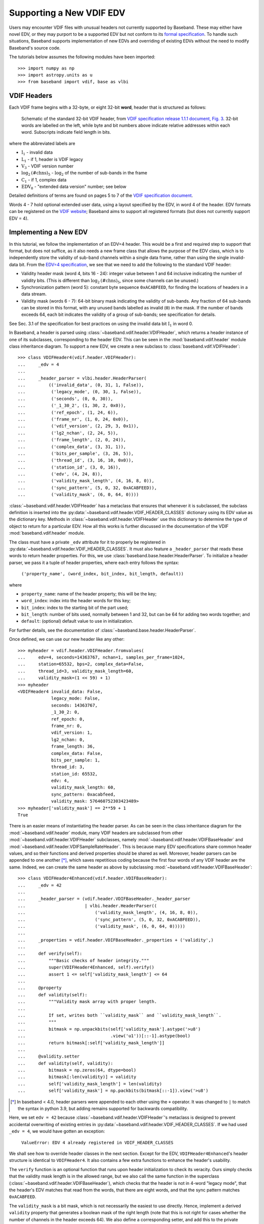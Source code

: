 .. _new_edv:

*************************
Supporting a New VDIF EDV
*************************

Users may encounter VDIF files with unusual headers not currently supported by
Baseband.  These may either have novel EDV, or they may purport to be a
supported EDV but not conform to its `formal specification
<https://www.vlbi.org/vdif/>`_.  To handle such situations, Baseband supports
implementation of new EDVs and overriding of existing EDVs without the need to
modify Baseband's source code.

The tutorials below assumes the following modules have been imported::

    >>> import numpy as np
    >>> import astropy.units as u
    >>> from baseband import vdif, base as vlbi

.. _new_edv_vdif_headers:

VDIF Headers
============

Each VDIF frame begins with a 32-byte, or eight 32-bit **word**,
header that is structured as follows:

.. figure:: VDIFHeader.png
   :scale: 50 %

   Schematic of the standard 32-bit VDIF header, from `VDIF specification
   release 1.1.1 document, Fig. 3
   <https://vlbi.org/wp-content/uploads/2019/03/VDIF_specification_Release_1.1.1.pdf>`_.
   32-bit words are labelled on the left, while byte and bit numbers above
   indicate relative addresses within each word.  Subscripts indicate field
   length in bits.

where the abbreviated labels are

- :math:`\mathrm{I}_1` - invalid data
- :math:`\mathrm{L}_1` - if 1, header is VDIF legacy
- :math:`\mathrm{V}_3` - VDIF version number
- :math:`\mathrm{log}_2\mathrm{(\#chns)}_5` - :math:`\mathrm{log}_2` of the
  number of sub-bands in the frame
- :math:`\mathrm{C}_1` - if 1, complex data
- :math:`\mathrm{EDV}_8` - "extended data version" number; see below

Detailed definitions of terms are found on pages 5 to 7 of the `VDIF specification
document <https://vlbi.org/wp-content/uploads/2019/03/VDIF_specification_Release_1.1.1.pdf>`_.

Words 4 - 7 hold optional extended user data, using a layout specified by the
EDV, in word 4 of the header.  EDV formats can be registered on the `VDIF
website <https://www.vlbi.org/vdif/>`_; Baseband aims to support all registered
formats (but does not currently support EDV = 4).

.. _new_edv_new_edv:

Implementing a New EDV
======================

In this tutorial, we follow the implementation of an EDV=4 header.  This would
be a first and required step to support that format, but does not suffice, as
it also needs a new frame class that allows the purpose of the EDV class,
which is to independently store the validity of sub-band channels within a
single data frame, rather than using the single invalid-data bit.  From the
`EDV=4 specification <https://vlbi.org/wp-content/uploads/2019/03/edv4description.pdf>`_, we
see that we need to add the following to the standard VDIF header:

- Validity header mask (word 4, bits 16 - 24): integer value between 1 and
  64 inclusive indicating the number of validity bits.  (This is different
  than :math:`\mathrm{log}_2\mathrm{(\#chns)}_5`, since some channels can be
  unused.)
- Synchronization pattern (word 5): constant byte sequence ``0xACABFEED``,
  for finding the locations of headers in a data stream.
- Validity mask (words 6 - 7): 64-bit binary mask indicating the validity of
  sub-bands.  Any fraction of 64 sub-bands can be stored in this format,
  with any unused bands labelled as invalid (``0``) in the mask.  If the
  number of bands exceeds 64, each bit indicates the validity of a group
  of sub-bands; see specification for details.

See Sec. 3.1 of the specification for best practices on using
the invalid data bit :math:`\mathrm{I}_1` in word 0.

In Baseband, a header is parsed using :class:`~baseband.vdif.header.VDIFHeader`,
which returns a header instance of one of its subclasses, corresponding to the
header EDV.  This can be seen in the :mod:`baseband.vdif.header` module class
inheritance diagram.  To support a new EDV, we create a new subclass to
:class:`baseband.vdif.VDIFHeader`::

    >>> class VDIFHeader4(vdif.header.VDIFHeader):
    ...     _edv = 4
    ...
    ...     _header_parser = vlbi.header.HeaderParser(
    ...         (('invalid_data', (0, 31, 1, False)),
    ...          ('legacy_mode', (0, 30, 1, False)),
    ...          ('seconds', (0, 0, 30)),
    ...          ('_1_30_2', (1, 30, 2, 0x0)),
    ...          ('ref_epoch', (1, 24, 6)),
    ...          ('frame_nr', (1, 0, 24, 0x0)),
    ...          ('vdif_version', (2, 29, 3, 0x1)),
    ...          ('lg2_nchan', (2, 24, 5)),
    ...          ('frame_length', (2, 0, 24)),
    ...          ('complex_data', (3, 31, 1)),
    ...          ('bits_per_sample', (3, 26, 5)),
    ...          ('thread_id', (3, 16, 10, 0x0)),
    ...          ('station_id', (3, 0, 16)),
    ...          ('edv', (4, 24, 8)),
    ...          ('validity_mask_length', (4, 16, 8, 0)),
    ...          ('sync_pattern', (5, 0, 32, 0xACABFEED)),
    ...          ('validity_mask', (6, 0, 64, 0))))

:class:`~baseband.vdif.header.VDIFHeader` has a metaclass that ensures that
whenever it is subclassed, the subclass definition is inserted into the
:py:data:`~baseband.vdif.header.VDIF_HEADER_CLASSES` dictionary using
its EDV value as the dictionary key.  Methods in
:class:`~baseband.vdif.header.VDIFHeader` use this dictionary to determine
the type of object to return for a particular EDV.  How all this works is
further discussed in the documentation of the VDIF
:mod:`baseband.vdif.header` module.

The class must have a private ``_edv`` attribute for it to properly be
registered in :py:data:`~baseband.vdif.header.VDIF_HEADER_CLASSES`.  It must
also feature a ``_header_parser`` that reads these words to return header
properties.  For this, we use
:class:`baseband.base.header.HeaderParser`.  To initialize a header parser,
we pass it a tuple of header properties, where each entry follows the
syntax:

    ``('property_name', (word_index, bit_index, bit_length, default))``

where

- ``property_name``: name of the header property; this will be the key;
- ``word_index``: index into the header words for this key;
- ``bit_index``: index to the starting bit of the part used;
- ``bit_length``: number of bits used, normally between 1 and 32, but can be
  64 for adding two words together; and
- ``default``: (optional) default value to use in initialization.

For further details, see the documentation of
:class:`~baseband.base.header.HeaderParser`.

Once defined, we can use our new header like any other::

    >>> myheader = vdif.header.VDIFHeader.fromvalues(
    ...     edv=4, seconds=14363767, nchan=1, samples_per_frame=1024,
    ...     station=65532, bps=2, complex_data=False,
    ...     thread_id=3, validity_mask_length=60,
    ...     validity_mask=(1 << 59) + 1)
    >>> myheader
    <VDIFHeader4 invalid_data: False,
                 legacy_mode: False,
                 seconds: 14363767,
                 _1_30_2: 0,
                 ref_epoch: 0,
                 frame_nr: 0,
                 vdif_version: 1,
                 lg2_nchan: 0,
                 frame_length: 36,
                 complex_data: False,
                 bits_per_sample: 1,
                 thread_id: 3,
                 station_id: 65532,
                 edv: 4,
                 validity_mask_length: 60,
                 sync_pattern: 0xacabfeed,
                 validity_mask: 576460752303423489>
    >>> myheader['validity_mask'] == 2**59 + 1
    True

There is an easier means of instantiating the header parser.  As can be seen in the
class inheritance diagram for the :mod:`~baseband.vdif.header` module, many VDIF
headers are subclassed from other :mod:`~baseband.vdif.header.VDIFHeader`
subclasses, namely :mod:`~baseband.vdif.header.VDIFBaseHeader` and
:mod:`~baseband.vdif.header.VDIFSampleRateHeader`.  This is because many
EDV specifications share common header values, and so their functions and
derived properties should be shared as well.  Moreover, header parsers can be
appended to one another [*]_, which saves repetitious coding because the first four
words of any VDIF header are the same.  Indeed, we can create the same header
as above by subclassing :mod:`~baseband.vdif.header.VDIFBaseHeader`::

    >>> class VDIFHeader4Enhanced(vdif.header.VDIFBaseHeader):
    ...     _edv = 42
    ...
    ...     _header_parser = (vdif.header.VDIFBaseHeader._header_parser
    ...                       | vlbi.header.HeaderParser((
    ...                           ('validity_mask_length', (4, 16, 8, 0)),
    ...                           ('sync_pattern', (5, 0, 32, 0xACABFEED)),
    ...                           ('validity_mask', (6, 0, 64, 0)))))
    ...
    ...     _properties = vdif.header.VDIFBaseHeader._properties + ('validity',)
    ...
    ...     def verify(self):
    ...         """Basic checks of header integrity."""
    ...         super(VDIFHeader4Enhanced, self).verify()
    ...         assert 1 <= self['validity_mask_length'] <= 64
    ...
    ...     @property
    ...     def validity(self):
    ...         """Validity mask array with proper length.
    ...
    ...         If set, writes both ``validity_mask`` and ``validity_mask_length``.
    ...         """
    ...         bitmask = np.unpackbits(self['validity_mask'].astype('>u8')
    ...                                 .view('u1'))[::-1].astype(bool)
    ...         return bitmask[:self['validity_mask_length']]
    ...
    ...     @validity.setter
    ...     def validity(self, validity):
    ...         bitmask = np.zeros(64, dtype=bool)
    ...         bitmask[:len(validity)] = validity
    ...         self['validity_mask_length'] = len(validity)
    ...         self['validity_mask'] = np.packbits(bitmask[::-1]).view('>u8')

.. [*] In baseband < 4.0, header parsers were appended to each other using
       the ``+`` operator.  It was changed to ``|`` to match the syntax in
       python 3.9, but adding remains supported for backwards compatibility.

Here, we set ``edv = 42`` because :class:`~baseband.vdif.header.VDIFHeader`'s
metaclass is designed to prevent accidental overwriting of existing
entries in :py:data:`~baseband.vdif.header.VDIF_HEADER_CLASSES`.  If we had used
``_edv = 4``, we would have gotten an exception:

    ``ValueError: EDV 4 already registered in VDIF_HEADER_CLASSES``

We shall see how to override header classes in the next section.  Except for
the EDV, ``VDIFHeader4Enhanced``'s header structure is identical
to ``VDIFHeader4``.  It also contains a few extra functions to enhance the
header's usability.

The ``verify`` function is an optional function that runs upon header
initialization to check its veracity.  Ours simply checks that the
validity mask length is in the allowed range, but we also call the same function
in the superclass (:class:`~baseband.vdif.header.VDIFBaseHeader`), which
checks that the header is not in 4-word "legacy mode", that the header's
EDV matches that read from the words, that there are eight words, and
that the sync pattern matches ``0xACABFEED``.

The ``validity_mask`` is a bit mask, which is not necessarily the easiest to
use directly.  Hence, implement a derived ``validity`` property that generates
a boolean mask of the right length (note that this is not right for cases
whether the number of channels in the header exceeds 64).  We also define a
corresponding setter, and add this to the private ``_properties`` attribute,
so that we can use ``validity`` as a keyword in ``fromvalues``::

    >>> myenhancedheader = vdif.header.VDIFHeader.fromvalues(
    ...     edv=42, seconds=14363767, nchan=1, samples_per_frame=1024,
    ...     station=65532, bps=2, complex_data=False,
    ...     thread_id=3, validity=[True]+[False]*58+[True])
    >>> myenhancedheader
    <VDIFHeader4Enhanced invalid_data: False,
                         legacy_mode: False,
                         seconds: 14363767,
                         _1_30_2: 0,
                         ref_epoch: 0,
                         frame_nr: 0,
                         vdif_version: 1,
                         lg2_nchan: 0,
                         frame_length: 36,
                         complex_data: False,
                         bits_per_sample: 1,
                         thread_id: 3,
                         station_id: 65532,
                         edv: 42,
                         validity_mask_length: 60,
                         sync_pattern: 0xacabfeed,
                         validity_mask: [576460752303423489]>
    >>> assert myenhancedheader['validity_mask'] == 2**59 + 1
    >>> assert (myenhancedheader.validity == [True]+[False]*58+[True]).all()
    >>> myenhancedheader.validity = [True]*8
    >>> myenhancedheader['validity_mask']
    array([255], dtype=uint64)

.. note::

    If you have implemented support for a new EDV that is widely used, we
    encourage you to make a pull request to Baseband's `GitHub repository
    <https://github.com/mhvk/baseband>`_, as well as to `register it
    <https://www.vlbi.org/vdif/>`_ (if it is not already registered) with the
    VDIF consortium!

.. _new_edv_replacement:

Replacing an Existing EDV
=========================

Above, we mentioned that :class:`~baseband.vdif.header.VDIFHeader`'s
metaclass is designed to prevent accidental overwriting of existing
entries in :py:data:`~baseband.vdif.header.VDIF_HEADER_CLASSES`, so attempting
to assign two header classes to the same EDV results in an exception.  There
are situations such the one above, however, where we'd like to replace
one header with another.

To get :class:`~baseband.vdif.header.VDIFHeader` to use ``VDIFHeader4Enhanced``
when ``edv=4``, we can manually insert it in the dictionary::

    >>> vdif.header.VDIF_HEADER_CLASSES[4] = VDIFHeader4Enhanced

Of course, we should then be sure that its ``_edv`` attribute is correct::

    >>> VDIFHeader4Enhanced._edv = 4

:class:`~baseband.vdif.header.VDIFHeader` will now return instances of
``VDIFHeader4Enhanced`` when reading headers with ``edv = 4``::

    >>> myheader = vdif.header.VDIFHeader.fromvalues(
    ...     edv=4, seconds=14363767, nchan=1,
    ...     station=65532, bps=2, complex_data=False,
    ...     thread_id=3, validity=[True]*60)
    >>> assert isinstance(myheader, VDIFHeader4Enhanced)

.. note::

    Failing to modify ``_edv`` in the class definition will lead to an
    EDV mismatch when ``verify`` is called during header initialization.

This can also be used to override :class:`~baseband.vdif.header.VDIFHeader`'s
behavior *even for EDVs that are supported by Baseband*, which may
prove useful when reading data with corrupted or mislabelled headers.  To
illustrate this, we attempt to read in a corrupted VDIF file originally
from the Dominion Radio Astrophysical Observatory.  This file can be
imported from the baseband data directory::

    >>> from baseband.data import SAMPLE_DRAO_CORRUPT

Naively opening the file with

    >>> fh = vdif.open(SAMPLE_DRAO_CORRUPT, 'rs')  # doctest: +SKIP

will lead to an AssertionError.  This is because while the headers of the
file use EDV=0, it deviates from that EDV standard by storing additional
information an: an "eud2" parameter in word 5, which is related to the sample time.
Furthermore, the ``bits_per_sample`` setting is incorrect (it should be 3 rather
than 4 -- the number is defined such that a one-bit sample has a
``bits_per_sample`` code of 0).  Finally, though not an error, the
``thread_id`` in word 3 defines two parts, ``link`` and ``slot``, which
reflect the data acquisition computer node that wrote the data to disk.

To accommodate these changes, we design an alternate header.  We first
pop the EDV = 0 entry from :py:data:`~baseband.vdif.header.VDIF_HEADER_CLASSES`::

    >>> vdif.header.VDIF_HEADER_CLASSES.pop(0)
    <class 'baseband.vdif.header.VDIFHeader0'>

We then define a replacement class::

    >>> class DRAOVDIFHeader(vdif.header.VDIFHeader0):
    ...     """DRAO VDIF Header
    ...
    ...     An extension of EDV=0 which uses the thread_id to store link
    ...     and slot numbers, and adds a user keyword (illegal in EDV0,
    ...     but whatever) that identifies data taken at the same time.
    ...
    ...     The header also corrects 'bits_per_sample' to be properly bps-1.
    ...     """
    ...
    ...     _header_parser = (vdif.header.VDIFHeader0._header_parser
    ...                       | vlbi.header.HeaderParser((
    ...                           ('link', (3, 16, 4)),
    ...                           ('slot', (3, 20, 6)),
    ...                           ('eud2', (5, 0, 32)))))
    ...
    ...     def verify(self):
    ...         pass  # this is a hack, don't bother with verification...
    ...
    ...     @classmethod
    ...     def fromfile(cls, fh, edv=0, verify=False):
    ...         self = super(DRAOVDIFHeader, cls).fromfile(fh, edv=0,
    ...                                                    verify=False)
    ...         # Correct wrong bps
    ...         self.mutable = True
    ...         self['bits_per_sample'] = 3
    ...         return self

We override ``verify`` because :class:`~baseband.vdif.header.VDIFHeader0`'s
``verify`` function checks that word 5 contains no data.  We also override
the ``fromfile`` class method such that the ``bits_per_sample`` property
is reset to its proper value whenever a header is read from file.

We can now read in the corrupt file by manually reading in the header, then
the payload, of each frame::

    >>> fh = vdif.open(SAMPLE_DRAO_CORRUPT, 'rb')
    >>> header0 = DRAOVDIFHeader.fromfile(fh)
    >>> header0['eud2'] == 667235140
    True
    >>> header0['link'] == 2
    True
    >>> payload0 = vdif.payload.VDIFPayload.fromfile(fh, header0)
    >>> payload0.shape == (header0.samples_per_frame, header0.nchan)
    True
    >>> fh.close()

Reading a frame using :class:`~baseband.vdif.frame.VDIFFrame` will still fail,
since its ``_header_class`` is :class:`~baseband.vdif.header.VDIFHeader`,
and so :meth:`VDIFHeader.fromfile <baseband.vdif.header.VDIFHeader.fromfile>`,
rather than the function we defined, is used to read in headers.  If we
wanted to use :class:`~baseband.vdif.frame.VDIFFrame`, we would need to set

    ``VDIFFrame._header_class = DRAOVDIFHeader``

before using :func:`baseband.vdif.open`, so that header files are read
using ``DRAOVDIFHeader.fromfile``.

A more elegant solution that is compatible with :class:`baseband.vdif.base.VDIFStreamReader`
without hacking :class:`baseband.vdif.frame.VDIFFrame` involves modifying the
bits-per-sample code within ``__init__()``.  Let's remove our previous custom
class, and define a replacement::

    >>> vdif.header.VDIF_HEADER_CLASSES.pop(0)
    <class '__main__.DRAOVDIFHeader'>
    >>> class DRAOVDIFHeaderEnhanced(vdif.header.VDIFHeader0):
    ...     """DRAO VDIF Header
    ...
    ...     An extension of EDV=0 which uses the thread_id to store link and slot
    ...     numbers, and adds a user keyword (illegal in EDV0, but whatever) that
    ...     identifies data taken at the same time.
    ...
    ...     The header also corrects 'bits_per_sample' to be properly bps-1.
    ...     """
    ...     _header_parser = (vdif.header.VDIFHeader0._header_parser
    ...                       | vlbi.header.HeaderParser((
    ...                           ('link', (3, 16, 4)),
    ...                           ('slot', (3, 20, 6)),
    ...                           ('eud2', (5, 0, 32)))))
    ...
    ...     def __init__(self, words, edv=None, verify=True, **kwargs):
    ...         super(DRAOVDIFHeaderEnhanced, self).__init__(
    ...                 words, verify=False, **kwargs)
    ...         self.mutable = True
    ...         self['bits_per_sample'] = 3
    ...
    ...     def verify(self):
    ...         pass

If we had the whole corrupt file, this might be enough to use the stream
reader without further modification.  It turns out, though, that the frame
numbers are not monotonic and that the station ID changes between frames as
well, so one would be better off making a new copy.  Here, we can at least
now read frames::

    >>> fh2 = vdif.open(SAMPLE_DRAO_CORRUPT, 'rb')
    >>> frame0 = fh2.read_frame()
    >>> np.all(frame0.data == payload0.data)
    True
    >>> fh2.close()

Reading frames using :meth:`VDIFFileReader.read_frame
<baseband.vdif.base.VDIFFileReader.read_frame>` will now work as well, but
reading frame sets using :meth:`VDIFFileReader.read_frameset
<baseband.vdif.base.VDIFFileReader.read_frameset>` will still fail.
This is because the frame and thread numbers that function relies on
are meaningless for these headers, and grouping threads together using
the  ``link``, ``slot`` and ``eud2`` values should be manually performed
by the user.
